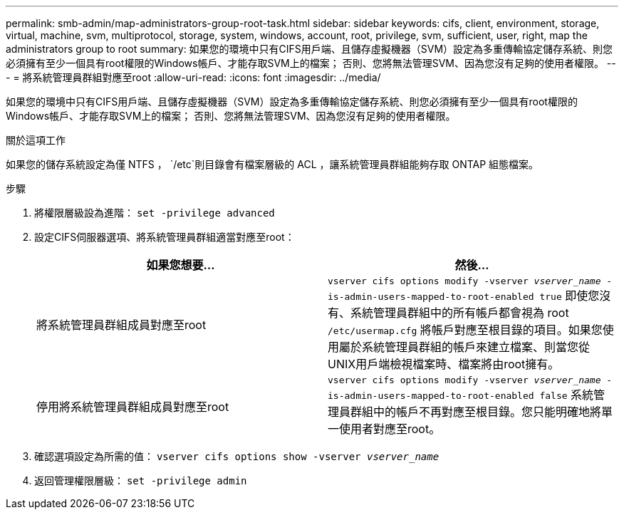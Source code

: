 ---
permalink: smb-admin/map-administrators-group-root-task.html 
sidebar: sidebar 
keywords: cifs, client, environment, storage, virtual, machine, svm, multiprotocol, storage, system, windows, account, root, privilege, svm, sufficient, user, right, map the administrators group to root 
summary: 如果您的環境中只有CIFS用戶端、且儲存虛擬機器（SVM）設定為多重傳輸協定儲存系統、則您必須擁有至少一個具有root權限的Windows帳戶、才能存取SVM上的檔案； 否則、您將無法管理SVM、因為您沒有足夠的使用者權限。 
---
= 將系統管理員群組對應至root
:allow-uri-read: 
:icons: font
:imagesdir: ../media/


[role="lead"]
如果您的環境中只有CIFS用戶端、且儲存虛擬機器（SVM）設定為多重傳輸協定儲存系統、則您必須擁有至少一個具有root權限的Windows帳戶、才能存取SVM上的檔案； 否則、您將無法管理SVM、因為您沒有足夠的使用者權限。

.關於這項工作
如果您的儲存系統設定為僅 NTFS ， `/etc`則目錄會有檔案層級的 ACL ，讓系統管理員群組能夠存取 ONTAP 組態檔案。

.步驟
. 將權限層級設為進階： `set -privilege advanced`
. 設定CIFS伺服器選項、將系統管理員群組適當對應至root：
+
|===
| 如果您想要... | 然後... 


 a| 
將系統管理員群組成員對應至root
 a| 
`vserver cifs options modify -vserver _vserver_name_ -is-admin-users-mapped-to-root-enabled true`     即使您沒有、系統管理員群組中的所有帳戶都會視為 root `/etc/usermap.cfg` 將帳戶對應至根目錄的項目。如果您使用屬於系統管理員群組的帳戶來建立檔案、則當您從UNIX用戶端檢視檔案時、檔案將由root擁有。



 a| 
停用將系統管理員群組成員對應至root
 a| 
`vserver cifs options modify -vserver _vserver_name_ -is-admin-users-mapped-to-root-enabled false`     系統管理員群組中的帳戶不再對應至根目錄。您只能明確地將單一使用者對應至root。

|===
. 確認選項設定為所需的值： `vserver cifs options show -vserver _vserver_name_`
. 返回管理權限層級： `set -privilege admin`

